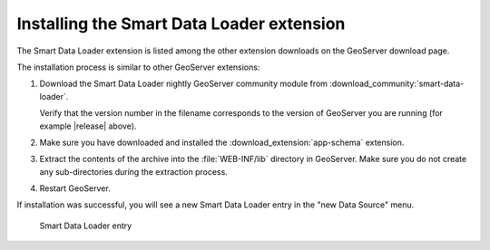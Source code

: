 .. _smart_data_loader_install:

Installing the Smart Data Loader extension
============================================

The Smart Data Loader extension is listed among the other extension downloads on the GeoServer download page.


The installation process is similar to other GeoServer extensions:

#. Download the Smart Data Loader nightly GeoServer community module from :download_community:`smart-data-loader`.
   
   Verify that the version number in the filename corresponds to the version of GeoServer you are running (for example |release| above).

#. Make sure you have downloaded and installed the :download_extension:`app-schema` extension.

#. Extract the contents of the archive into the :file:`WEB-INF/lib` directory in GeoServer.
   Make sure you do not create any sub-directories during the extraction process.

#. Restart GeoServer.

If installation was successful, you will see a new Smart Data Loader entry in the "new Data Source" menu. 

.. figure:: images/store-selection.png

   Smart Data Loader entry
